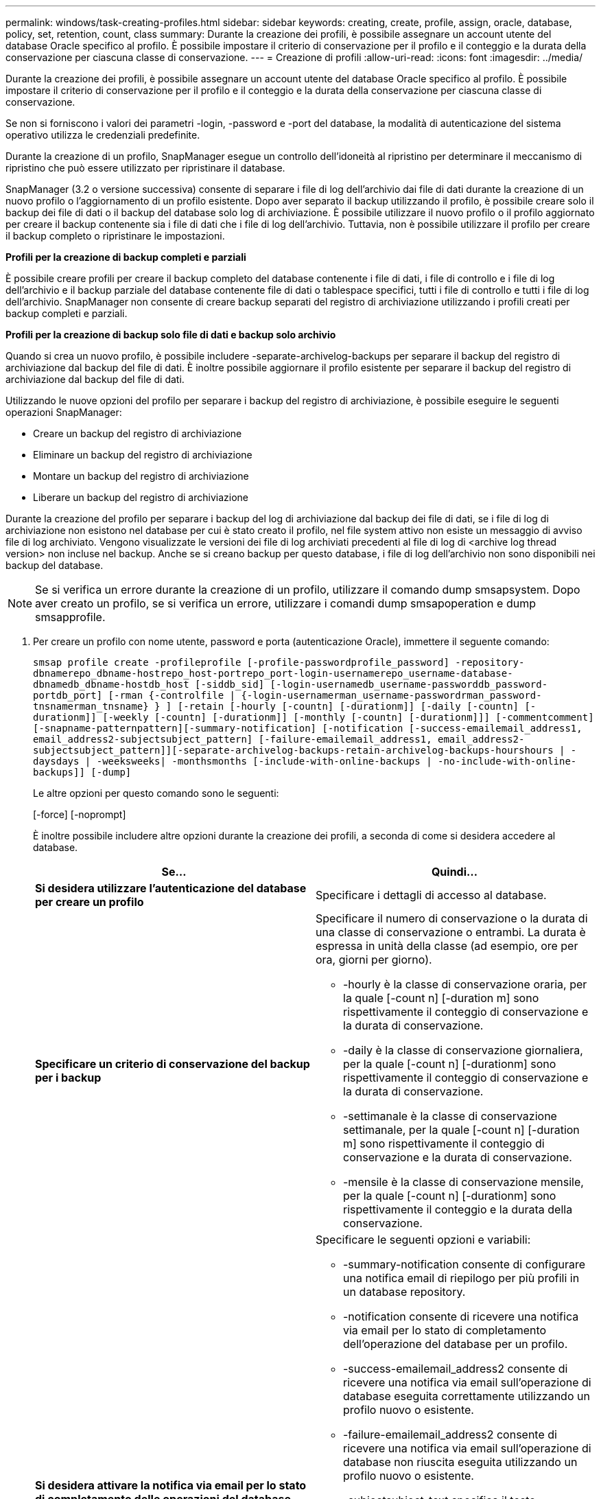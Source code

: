 ---
permalink: windows/task-creating-profiles.html 
sidebar: sidebar 
keywords: creating, create, profile, assign, oracle, database, policy, set, retention, count, class 
summary: Durante la creazione dei profili, è possibile assegnare un account utente del database Oracle specifico al profilo. È possibile impostare il criterio di conservazione per il profilo e il conteggio e la durata della conservazione per ciascuna classe di conservazione. 
---
= Creazione di profili
:allow-uri-read: 
:icons: font
:imagesdir: ../media/


[role="lead"]
Durante la creazione dei profili, è possibile assegnare un account utente del database Oracle specifico al profilo. È possibile impostare il criterio di conservazione per il profilo e il conteggio e la durata della conservazione per ciascuna classe di conservazione.

Se non si forniscono i valori dei parametri -login, -password e -port del database, la modalità di autenticazione del sistema operativo utilizza le credenziali predefinite.

Durante la creazione di un profilo, SnapManager esegue un controllo dell'idoneità al ripristino per determinare il meccanismo di ripristino che può essere utilizzato per ripristinare il database.

SnapManager (3.2 o versione successiva) consente di separare i file di log dell'archivio dai file di dati durante la creazione di un nuovo profilo o l'aggiornamento di un profilo esistente. Dopo aver separato il backup utilizzando il profilo, è possibile creare solo il backup dei file di dati o il backup del database solo log di archiviazione. È possibile utilizzare il nuovo profilo o il profilo aggiornato per creare il backup contenente sia i file di dati che i file di log dell'archivio. Tuttavia, non è possibile utilizzare il profilo per creare il backup completo o ripristinare le impostazioni.

*Profili per la creazione di backup completi e parziali*

È possibile creare profili per creare il backup completo del database contenente i file di dati, i file di controllo e i file di log dell'archivio e il backup parziale del database contenente file di dati o tablespace specifici, tutti i file di controllo e tutti i file di log dell'archivio. SnapManager non consente di creare backup separati del registro di archiviazione utilizzando i profili creati per backup completi e parziali.

*Profili per la creazione di backup solo file di dati e backup solo archivio*

Quando si crea un nuovo profilo, è possibile includere -separate-archivelog-backups per separare il backup del registro di archiviazione dal backup del file di dati. È inoltre possibile aggiornare il profilo esistente per separare il backup del registro di archiviazione dal backup del file di dati.

Utilizzando le nuove opzioni del profilo per separare i backup del registro di archiviazione, è possibile eseguire le seguenti operazioni SnapManager:

* Creare un backup del registro di archiviazione
* Eliminare un backup del registro di archiviazione
* Montare un backup del registro di archiviazione
* Liberare un backup del registro di archiviazione


Durante la creazione del profilo per separare i backup del log di archiviazione dal backup dei file di dati, se i file di log di archiviazione non esistono nel database per cui è stato creato il profilo, nel file system attivo non esiste un messaggio di avviso file di log archiviato. Vengono visualizzate le versioni dei file di log archiviati precedenti al file di log di <archive log thread version> non incluse nel backup. Anche se si creano backup per questo database, i file di log dell'archivio non sono disponibili nei backup del database.


NOTE: Se si verifica un errore durante la creazione di un profilo, utilizzare il comando dump smsapsystem. Dopo aver creato un profilo, se si verifica un errore, utilizzare i comandi dump smsapoperation e dump smsapprofile.

. Per creare un profilo con nome utente, password e porta (autenticazione Oracle), immettere il seguente comando:
+
`smsap profile create -profileprofile [-profile-passwordprofile_password] -repository-dbnamerepo_dbname-hostrepo_host-portrepo_port-login-usernamerepo_username-database-dbnamedb_dbname-hostdb_host [-siddb_sid] [-login-usernamedb_username-passworddb_password-portdb_port] [-rman {-controlfile | {-login-usernamerman_username-passwordrman_password-tnsnamerman_tnsname} } ] [-retain [-hourly [-countn] [-durationm]] [-daily [-countn] [-durationm]] [-weekly [-countn] [-durationm]] [-monthly [-countn] [-durationm]]] [-commentcomment][-snapname-patternpattern][-summary-notification] [-notification [-success-emailemail_address1, email_address2-subjectsubject_pattern] [-failure-emailemail_address1, email_address2-subjectsubject_pattern]][-separate-archivelog-backups-retain-archivelog-backups-hourshours | -daysdays | -weeksweeks| -monthsmonths [-include-with-online-backups | -no-include-with-online-backups]] [-dump]`

+
Le altre opzioni per questo comando sono le seguenti:

+
[-force] [-noprompt]

+
È inoltre possibile includere altre opzioni durante la creazione dei profili, a seconda di come si desidera accedere al database.

+
|===
| Se... | Quindi... 


 a| 
*Si desidera utilizzare l'autenticazione del database per creare un profilo*
 a| 
Specificare i dettagli di accesso al database.



 a| 
*Specificare un criterio di conservazione del backup per i backup*
 a| 
Specificare il numero di conservazione o la durata di una classe di conservazione o entrambi. La durata è espressa in unità della classe (ad esempio, ore per ora, giorni per giorno).

** -hourly è la classe di conservazione oraria, per la quale [-count n] [-duration m] sono rispettivamente il conteggio di conservazione e la durata di conservazione.
** -daily è la classe di conservazione giornaliera, per la quale [-count n] [-durationm] sono rispettivamente il conteggio di conservazione e la durata di conservazione.
** -settimanale è la classe di conservazione settimanale, per la quale [-count n] [-duration m] sono rispettivamente il conteggio di conservazione e la durata di conservazione.
** -mensile è la classe di conservazione mensile, per la quale [-count n] [-durationm] sono rispettivamente il conteggio e la durata della conservazione.




 a| 
*Si desidera attivare la notifica via email per lo stato di completamento delle operazioni del database*
 a| 
Specificare le seguenti opzioni e variabili:

** -summary-notification consente di configurare una notifica email di riepilogo per più profili in un database repository.
** -notification consente di ricevere una notifica via email per lo stato di completamento dell'operazione del database per un profilo.
** -success-emailemail_address2 consente di ricevere una notifica via email sull'operazione di database eseguita correttamente utilizzando un profilo nuovo o esistente.
** -failure-emailemail_address2 consente di ricevere una notifica via email sull'operazione di database non riuscita eseguita utilizzando un profilo nuovo o esistente.
** -subjectsubject_text specifica il testo dell'oggetto della notifica e-mail durante la creazione di un nuovo profilo o di un profilo esistente. Se le impostazioni di notifica non sono configurate per il repository e si tenta di configurare le notifiche di profilo o di riepilogo utilizzando la CLI, il seguente messaggio viene registrato nel log della console: SMSAP-14577: Notification Settings Not configured (SMSAP-12: Impostazioni di notifica non configurate).
+
Se sono state configurate le impostazioni di notifica e si tenta di configurare la notifica di riepilogo utilizzando l'interfaccia CLI senza attivare la notifica di riepilogo per il repository, nel log della console viene visualizzato il seguente messaggio: __**__SMSAP-14575: Configurazione della notifica di riepilogo non disponibile per questo repository





 a| 
*Si desidera eseguire il backup dei file di log dell'archivio separatamente dai file di dati*
 a| 
Specificare le seguenti opzioni e variabili:

** -separate-archivelog-backups consente di separare il backup del log di archiviazione dal backup del file di dati.
** -retain-archivelog-backups imposta la durata di conservazione per i backup del registro di archiviazione. Specificare una durata di conservazione positiva.
+
I backup del registro di archiviazione vengono conservati in base alla durata della conservazione del registro di archiviazione. I backup dei file di dati vengono conservati in base alle policy di conservazione esistenti.

** -include-with-online-backups include il backup del log di archiviazione insieme al backup del database online.
+
Questa opzione consente di creare insieme un backup dei file di dati online e un backup dei registri di archiviazione per la clonazione. Quando questa opzione è impostata, ogni volta che si crea un backup dei file di dati online, i backup dei registri dell'archivio vengono creati immediatamente insieme ai file di dati.

** -no-include-with-online-backups non include il backup del log di archiviazione insieme al backup del database.




 a| 
*È possibile raccogliere i file dump dopo l'operazione di creazione del profilo riuscita*
 a| 
Specificare l'opzione -dump alla fine del comando di creazione del profilo.

|===


*Informazioni correlate*

xref:concept-how-to-collect-dump-files.adoc[Come raccogliere i file dump]
